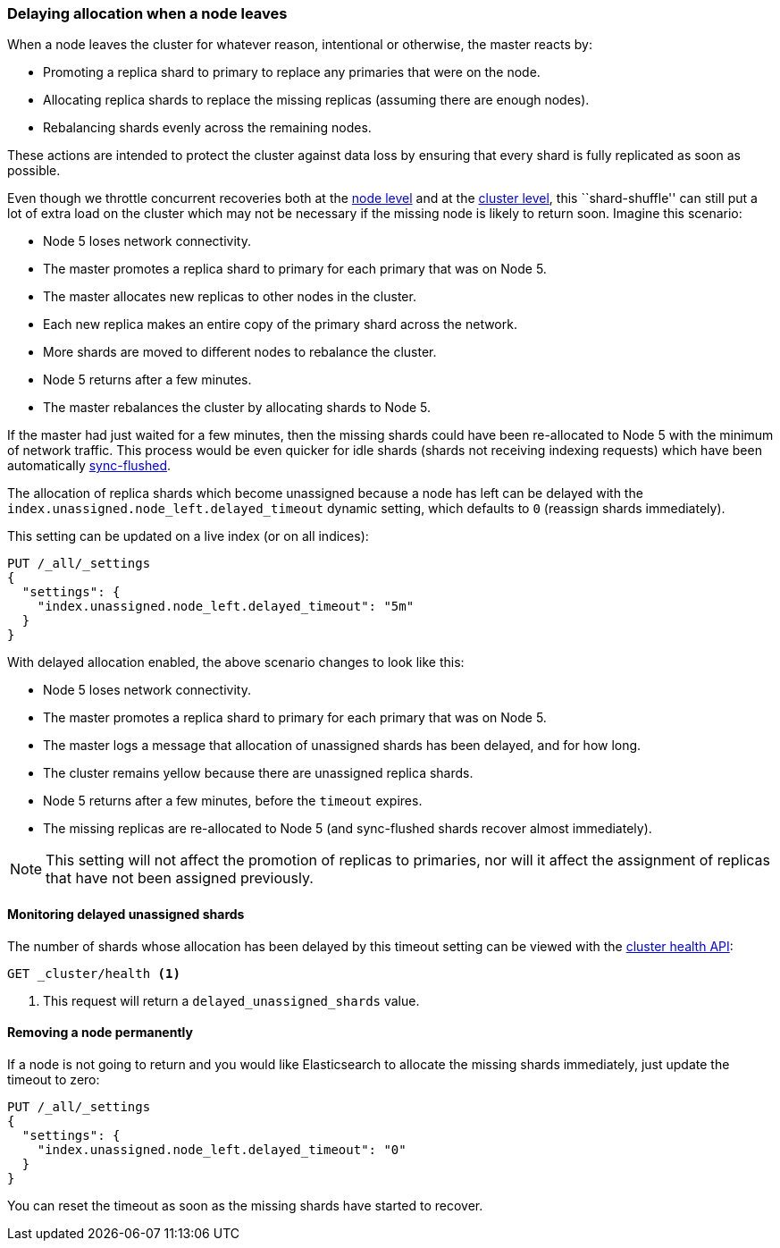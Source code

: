 [[delayed-allocation]]
=== Delaying allocation when a node leaves

When a node leaves the cluster for whatever reason, intentional or otherwise,
the master reacts by:

* Promoting a replica shard to primary to replace any primaries that were on the node.
* Allocating replica shards to replace the missing replicas (assuming there are enough nodes).
* Rebalancing shards evenly across the remaining nodes.

These actions are intended to protect the cluster against data loss by
ensuring that every shard is fully replicated as soon as possible.

Even though we throttle concurrent recoveries both at the
<<recovery,node level>> and at the <<shards-allocation,cluster level>>, this
``shard-shuffle'' can still put a lot of extra load on the cluster which
may not be necessary if the missing node is likely to return soon. Imagine
this scenario:

* Node 5 loses network connectivity.
* The master promotes a replica shard to primary for each primary that was on Node 5.
* The master allocates new replicas to other nodes in the cluster.
* Each new replica makes an entire copy of the primary shard across the network.
* More shards are moved to different nodes to rebalance the cluster.
* Node 5 returns after a few minutes.
* The master rebalances the cluster by allocating shards to Node 5.

If the master had just waited for a few minutes, then the missing shards could
have been re-allocated to Node 5 with the minimum of network traffic.  This
process would be even quicker for idle shards (shards not receiving indexing
requests) which have been automatically <<indices-synced-flush,sync-flushed>>.

The allocation of replica shards which become unassigned because a node has
left can be delayed with the `index.unassigned.node_left.delayed_timeout`
dynamic setting, which defaults to `0` (reassign shards immediately).

This setting can be updated on a live index (or on all indices):

[source,js]
------------------------------
PUT /_all/_settings
{
  "settings": {
    "index.unassigned.node_left.delayed_timeout": "5m"
  }
}
------------------------------
// AUTOSENSE

With delayed allocation enabled, the above scenario changes to look like this:

* Node 5 loses network connectivity.
* The master promotes a replica shard to primary for each primary that was on Node 5.
* The master logs a message that allocation of unassigned shards has been delayed, and for how long.
* The cluster remains yellow because there are unassigned replica shards.
* Node 5 returns after a few minutes, before the `timeout` expires.
* The missing replicas are re-allocated to Node 5 (and sync-flushed shards recover almost immediately).

NOTE: This setting will not affect the promotion of replicas to primaries, nor
will it affect the assignment of replicas that have not been assigned
previously.

==== Monitoring delayed unassigned shards

The number of shards whose allocation has been delayed by this timeout setting
can be viewed with the <<cluster-health,cluster health API>>:

[source,js]
------------------------------
GET _cluster/health <1>
------------------------------
<1> This request will return a `delayed_unassigned_shards` value.

==== Removing a node permanently

If a node is not going to return and you would like Elasticsearch to allocate
the missing shards immediately, just update the timeout to zero:


[source,js]
------------------------------
PUT /_all/_settings
{
  "settings": {
    "index.unassigned.node_left.delayed_timeout": "0"
  }
}
------------------------------
// AUTOSENSE

You can reset the timeout as soon as the missing shards have started to recover.
